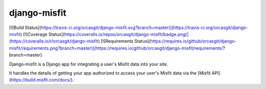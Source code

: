 django-misfit
===============
[![Build Status](https://travis-ci.org/orcasgit/django-misfit.svg?branch=master)](https://travis-ci.org/orcasgit/django-misfit) [![Coverage Status](https://coveralls.io/repos/orcasgit/django-misfit/badge.png)](https://coveralls.io/r/orcasgit/django-misfit) [![Requirements Status](https://requires.io/github/orcasgit/django-misfit/requirements.png?branch=master)](https://requires.io/github/orcasgit/django-misfit/requirements/?branch=master)

Django-misfit is a Django app for integrating a user's Misfit data into your
site.

It handles the details of getting your app authorized to access your user's
Misfit data via the [Misfit API](https://build.misfit.com/docs/).



